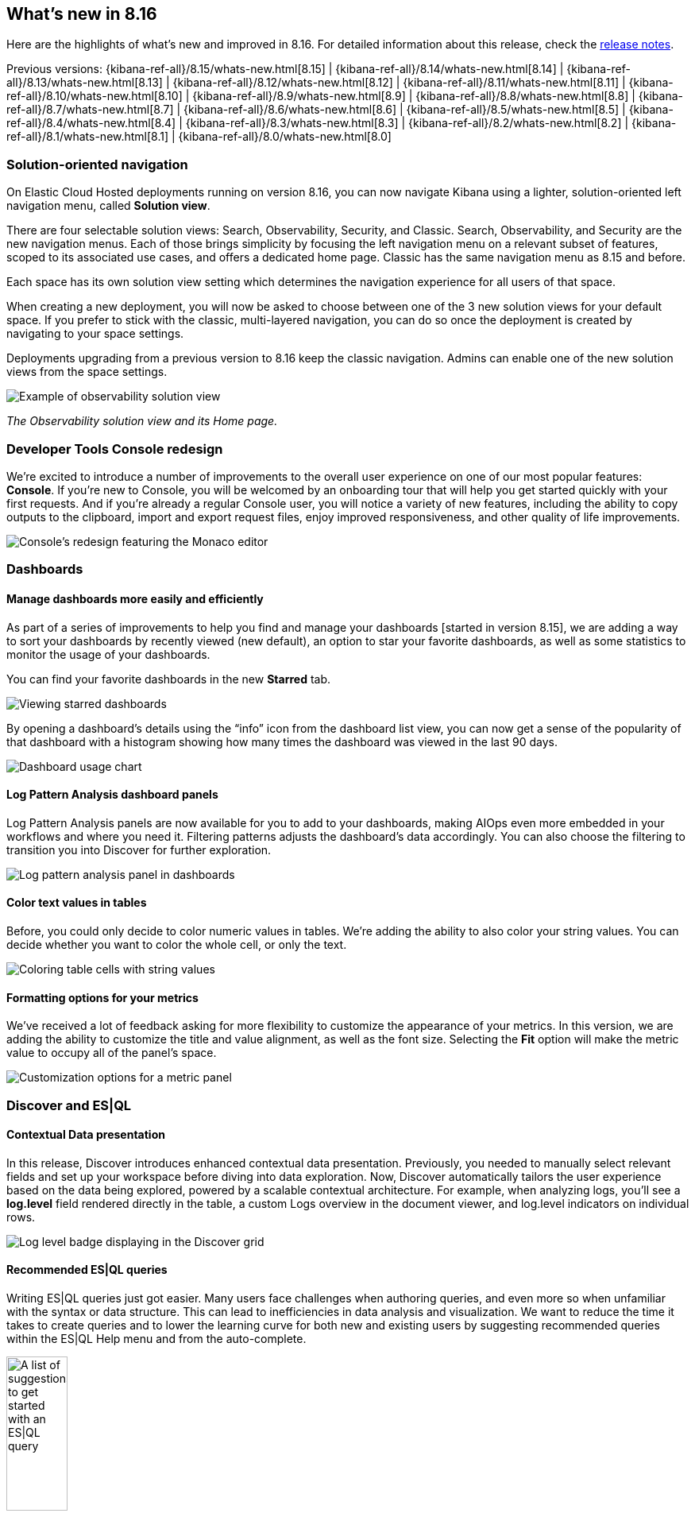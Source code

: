 [[whats-new]]
== What's new in 8.16

Here are the highlights of what's new and improved in 8.16.
For detailed information about this release,
check the <<release-notes, release notes>>.

Previous versions: {kibana-ref-all}/8.15/whats-new.html[8.15] | {kibana-ref-all}/8.14/whats-new.html[8.14] | {kibana-ref-all}/8.13/whats-new.html[8.13] | {kibana-ref-all}/8.12/whats-new.html[8.12] | {kibana-ref-all}/8.11/whats-new.html[8.11] | {kibana-ref-all}/8.10/whats-new.html[8.10] | {kibana-ref-all}/8.9/whats-new.html[8.9] | {kibana-ref-all}/8.8/whats-new.html[8.8] | {kibana-ref-all}/8.7/whats-new.html[8.7] | {kibana-ref-all}/8.6/whats-new.html[8.6] | {kibana-ref-all}/8.5/whats-new.html[8.5] | {kibana-ref-all}/8.4/whats-new.html[8.4] | {kibana-ref-all}/8.3/whats-new.html[8.3] | {kibana-ref-all}/8.2/whats-new.html[8.2] | {kibana-ref-all}/8.1/whats-new.html[8.1] | {kibana-ref-all}/8.0/whats-new.html[8.0]

[discrete]
=== Solution-oriented navigation
On Elastic Cloud Hosted deployments running on version 8.16, you can now navigate Kibana using a lighter, solution-oriented left navigation menu, called **Solution view**.

There are four selectable solution views: Search, Observability, Security, and Classic. Search, Observability, and Security are the new navigation menus. Each of those brings simplicity by focusing the left navigation menu on a relevant subset of features, scoped to its associated use cases, and offers a dedicated home page. Classic has the same navigation menu as 8.15 and before.

Each space has its own solution view setting which determines the navigation experience for all users of that space.

When creating a new deployment, you will now be asked to choose between one of the 3 new solution views for your default space. If you prefer to stick with the classic, multi-layered navigation, you can do so once the deployment is created by navigating to your space settings.

Deployments upgrading from a previous version to 8.16 keep the classic navigation. Admins can enable one of the new solution views from the space settings.

image::images/solution-view-obs.png[Example of observability solution view]
_The Observability solution view and its Home page._

[discrete]
=== Developer Tools Console redesign
We're excited to introduce a number of improvements to the overall user experience on one of our most popular features: **Console**. If you're new to Console, you will be welcomed by an onboarding tour that will help you get started quickly with your first requests. And if you're already a regular Console user, you will notice a variety of new features, including the ability to copy outputs to the clipboard, import and export request files, enjoy improved responsiveness, and other quality of life improvements. 

image::images/monaco-console.png[Console's redesign featuring the Monaco editor]

[discrete]
=== Dashboards

[discrete]
==== Manage dashboards more easily and efficiently
As part of a series of improvements to help you find and manage your dashboards [started in version 8.15], we are adding a way to sort your dashboards by recently viewed (new default), an option to star your favorite dashboards, as well as some statistics to monitor the usage of your dashboards. 

You can find your favorite dashboards in the new **Starred** tab.

image::images/dashboard-star.png[Viewing starred dashboards]

By opening a dashboard's details using the “info” icon from the dashboard list view, you can now get a sense of the popularity of that dashboard with a histogram showing how many times the dashboard was viewed in the last 90 days.

image::images/dashboard-usage.png[Dashboard usage chart]

[discrete]
==== Log Pattern Analysis dashboard panels
Log Pattern Analysis panels are now available for you to add to your dashboards, making AIOps even more embedded in your workflows and where you need it. Filtering patterns adjusts the dashboard’s data accordingly. You can also choose the filtering to transition you into Discover for further exploration. 

image:https://images.contentstack.io/v3/assets/bltefdd0b53724fa2ce/blt8288e01386b5830c/67222fb0d2da223e27bc1e67/log_analysis_panel.gif[Log pattern analysis panel in dashboards]


[discrete]
==== Color text values in tables
Before, you could only decide to color numeric values in tables. We're adding the ability to also color your string values. You can decide whether you want to color the whole cell, or only the text.

image::images/table-coloring.png[Coloring table cells with string values]


[discrete]
==== Formatting options for your metrics
We've received a lot of feedback asking for more flexibility to customize the appearance of your metrics. In this version, we are adding the ability to customize the title and value alignment, as well as the font size. Selecting the *Fit* option will make the metric value to occupy all of the panel's space.

image::images/metric-customization.png[Customization options for a metric panel]


[discrete]
=== Discover and ES|QL

[discrete]
==== Contextual Data presentation

In this release, Discover introduces enhanced contextual data presentation. Previously, you needed to manually select relevant fields and set up your workspace before diving into data exploration. Now, Discover automatically tailors the user experience based on the data being explored, powered by a scalable contextual architecture. For example, when analyzing logs, you'll see a *log.level* field rendered directly in the table, a custom Logs overview in the document viewer, and log.level indicators on individual rows. 

image::images/discover-log-level.png[Log level badge displaying in the Discover grid]

[discrete]
==== Recommended ES|QL queries

Writing ES|QL queries just got easier. Many users face challenges when authoring queries, and even more so when unfamiliar with the syntax or data structure. This can lead to inefficiencies in data analysis and visualization. We want to reduce the time it takes to create queries and to lower the learning curve for both new and existing users by suggesting recommended queries within the ES|QL Help menu and from the auto-complete.

image::images/esql-suggestions.png[A list of suggestions to get started with an ES|QL query, width=30%]
_Recommended ES|QL queries from the ES|QL help menu_

image::images/esql-autocomplete-suggestions.png[A list of suggestions in the autocomplete menu of an ES|QL query, width=50%]
_Recommended ES|QL queries from auto-complete suggestions_


//[discrete]
//=== Alerting, cases, and connectors


[discrete]
=== Machine Learning

[discrete]
==== The Inference API is now Generally Available 

Starting in 8.16, the {ref}/inference-apis.html[Inference API] is now GA, offering production-level stability, robustness and performance. Elastic’s Inference API integrates the state-of-the-art in AI inference, including ELSER, your Elastic hosted models and {ref}/put-inference-api.html#put-inference-api-desc[an increasing array of external models and tasks] in a unified, lean syntax. Used with {ref}/semantic-text.html[semantic_text] or the vector fields supported by the Elastic vector database, you can perform AI search, reranking, and completion with simplicity. In 8.16, we're also adding streamed completions for improved flows and real time interactions and GenAI experiences. 

[discrete]
==== ELSER and trained models adaptive resources and chunking strategies

From 8.16, ELSER and the other AI search and NLP models you use in Elastic automatically adapt resource consumption according to the inference load, providing the performance you need during peak times and reducing the cost during slow periods, all the way down to zero cost during idle times. 

We're also improving the UX through which you deploy your models. You can provision search-optimized and ingest-optimized model deployments with a one-click selection. An optimized configuration is created without the need to specify parameters such as threads and allocations. Combined with the flexibility of ML auto-scaling on Elastic Cloud and the incredible elasticity of Elastic Cloud Serverless, you are in full control of both performance and cost.

image::https://images.contentstack.io/v3/assets/bltefdd0b53724fa2ce/blt429790e1de1b4f93/67222fb048ec8c73255ef4eb/trained_models.gif[Trained models and ELSER]

In addition, from 8.16 you can choose between a word or sequence-based chunking strategy to use with your trained models, and you can also customize the maximum size and overlap parameters. A suitable chunking strategy can result in gains depending on the model you use, the length and nature of the texts and the length and complexity of the search queries.


[discrete]
==== Support for Daylight Saving Time changes in Anomaly Detection

In 8.16, we are introducing support for DST changes in Anomaly Detection. Set up a DST calendar by selecting the right timezone and apply it to your anomaly detection jobs individually or in groups. This feature eliminates any false positives that you may have experienced previously due to Daylight Saving Time changes, and works without the need for your intervention for many years ahead.

image::https://images.contentstack.io/v3/assets/bltefdd0b53724fa2ce/blt5fb82f18cde26710/67222fb086339971144a31e5/daylight_savings.gif[DST support in Anomaly Detection]


[discrete]
=== Managing {kib} and data

[discrete]
==== Edit space access from the space settings
As an admin, you can now assign roles to and edit role permissions on a given space directly from the settings of that space.

Prior to 8.16, you could only do this from the role settings, which was counterintuitive.

image::space-settings.png[Editing space settings with new options]

[discrete]
==== New IP Location processor
Enhancing location information based on IP addresses just got easier with the new IP Location processor. In addition to the existing free GeoLite offerings from MaxMind, we have integrated with MaxMind’s premium GeoIP databases for users who have licensed MaxMind’s products. If you're an Enterprise Elastic customer, you now have an additional third-party product, IP Info, available for use as well. These additional data sources provide improved options for enriching data with location information associated with IP addresses to improve telemetry and insights. To utilize these features beyond the free MaxMind GeoIP database, you will need to have licensed premium MaxMind products and/or the IP Info database. 

image::images/ip-location-processor.png[The IP Location processor]

[discrete]
==== File uploader PDF support
The file uploader provides a quick way to upload data and start using Elastic. In 8.16, we are improving it to allow you to upload data from PDF files.

image:https://images.contentstack.io/v3/assets/bltefdd0b53724fa2ce/blte8f0b295330b7e68/67222fb0ca492a5044b51bd8/file_uploader_pdf.gif[File uploader with PDF support]



